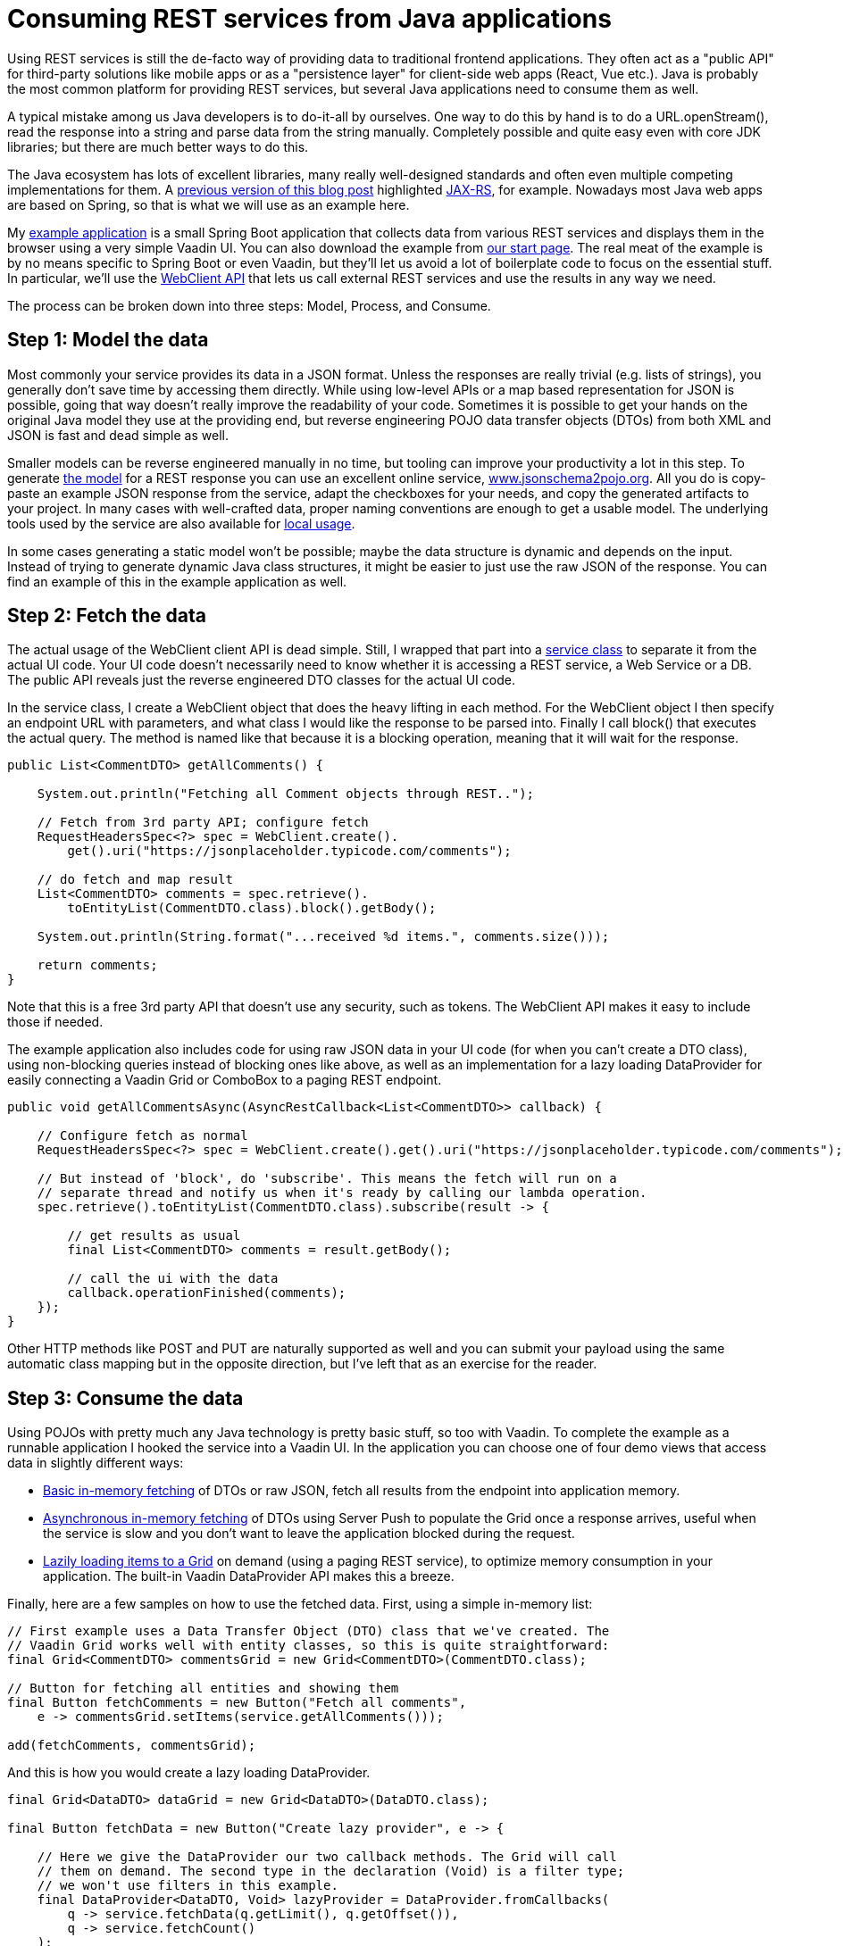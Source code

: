 = Consuming REST services from Java applications

:tags: Java, REST
:author: Thomas Mattsson
:description: Learn how to call REST services in Vaadin 14 apps and Convert the REST response to Java objects.
:repo: https://github.com/vaadin/vaadin-rest-example
:linkattrs: // enable link attributes, like opening in a new window
:imagesdir: ./images
:related: getting-started-with-flow

Using REST services is still the de-facto way of providing data to traditional frontend applications. They often act as a "public API" for third-party solutions like mobile apps or as a "persistence layer" for client-side web apps (React, Vue etc.). Java is probably the most common platform for providing REST services, but several Java applications need to consume them as well. 

A typical mistake among us Java developers is to do-it-all by ourselves. One way to do this by hand is to do a URL.openStream(), read the response into a string and parse data from the string manually. Completely possible and quite easy even with core JDK libraries; but there are much better ways to do this.

The Java ecosystem has lots of excellent libraries, many really well-designed standards and often even multiple competing implementations for them. A link:/learn/tutorials/modern-web-apps-with-spring-boot-and-vaadin/vaadin-basics-components-and-layouts[previous version of this blog post] highlighted https://jax-rs-spec.java.net/[JAX-RS], for example. Nowadays most Java web apps are based on Spring, so that is what we will use as an example here.

My https://github.com/vaadin/vaadin-rest-example[example application] is a small Spring Boot application that collects data from various REST services and displays them in the browser using a very simple Vaadin UI. You can also download the example from https://vaadin.com/start/v14[our start page]. The real meat of the example is by no means specific to Spring Boot or even Vaadin, but they’ll let us avoid a lot of boilerplate code to focus on the essential stuff. In particular, we’ll use the https://docs.spring.io/spring-boot/docs/2.0.3.RELEASE/reference/html/boot-features-webclient.html[WebClient API] that lets us call external REST services and use the results in any way we need.

The process can be broken down into three steps: Model, Process, and Consume.

== Step 1: Model the data
Most commonly your service provides its data in a JSON format. Unless the responses are really trivial (e.g. lists of strings), you generally don’t save time by accessing them directly. While using low-level APIs or a map based representation for JSON is possible, going that way doesn’t really improve the readability of your code. Sometimes it is possible to get your hands on the original Java model they use at the providing end, but reverse engineering POJO data transfer objects (DTOs) from both XML and JSON is fast and dead simple as well.

Smaller models can be reverse engineered manually in no time, but tooling can improve your productivity a lot in this step. To generate https://github.com/mstahv/consuming-rest-apis/tree/master/src/main/java/org/example/domain[the model] for a REST response you can use an excellent online service, http://www.jsonschema2pojo.org/[www.jsonschema2pojo.org]. All you do is copy-paste an example JSON response from the service, adapt the checkboxes for your needs, and copy the generated artifacts to your project. In many cases with well-crafted data, proper naming conventions are enough to get a usable model. The underlying tools used by the service are also available for https://github.com/joelittlejohn/jsonschema2pojo/wiki/Getting-Started[local usage].

In some cases generating a static model won’t be possible; maybe the data structure is dynamic and depends on the input. Instead of trying to generate dynamic Java class structures, it might be easier to just use the raw JSON of the response. You can find an example of this in the example application as well.

== Step 2: Fetch the data
The actual usage of the WebClient client API is dead simple. Still, I wrapped that part into a https://github.com/vaadin/vaadin-rest-example/blob/v14/src/main/java/com/vaadin/example/rest/data/RestClientService.java[service class] to separate it from the actual UI code. Your UI code doesn’t necessarily need to know whether it is accessing a REST service, a Web Service or a DB. The public API reveals just the reverse engineered DTO classes for the actual UI code.

In the service class, I create a WebClient object that does the heavy lifting in each method. For the WebClient object I then specify an endpoint URL with parameters, and what class I would like the response to be parsed into. Finally I call block() that executes the actual query. The method is named like that because it is a blocking operation, meaning that it will wait for the response. 

[source,java]
----
public List<CommentDTO> getAllComments() {

    System.out.println("Fetching all Comment objects through REST..");

    // Fetch from 3rd party API; configure fetch
    RequestHeadersSpec<?> spec = WebClient.create().
        get().uri("https://jsonplaceholder.typicode.com/comments");

    // do fetch and map result
    List<CommentDTO> comments = spec.retrieve().
        toEntityList(CommentDTO.class).block().getBody();

    System.out.println(String.format("...received %d items.", comments.size()));

    return comments;
}
----

Note that this is a free 3rd party API that doesn’t use any security, such as tokens. The WebClient API makes it easy to include those if needed.

The example application also includes code for using raw JSON data in your UI code (for when you can’t create a DTO class), using non-blocking queries instead of blocking ones like above, as well as an implementation for a lazy loading DataProvider for easily connecting a Vaadin Grid or ComboBox to a paging REST endpoint.

[source,java]
----
public void getAllCommentsAsync(AsyncRestCallback<List<CommentDTO>> callback) {

    // Configure fetch as normal
    RequestHeadersSpec<?> spec = WebClient.create().get().uri("https://jsonplaceholder.typicode.com/comments");

    // But instead of 'block', do 'subscribe'. This means the fetch will run on a
    // separate thread and notify us when it's ready by calling our lambda operation.
    spec.retrieve().toEntityList(CommentDTO.class).subscribe(result -> {

        // get results as usual
        final List<CommentDTO> comments = result.getBody();

        // call the ui with the data
        callback.operationFinished(comments);
    });
}
----

Other HTTP methods like POST and PUT are naturally supported as well and you can submit your payload using the same automatic class mapping but in the opposite direction, but I’ve left that as an exercise for the reader.

== Step 3: Consume the data
Using POJOs with pretty much any Java technology is pretty basic stuff, so too with Vaadin. To complete the example as a runnable application I hooked the service into a Vaadin UI. In the application you can choose one of four demo views that access data in slightly different ways:

* https://github.com/vaadin/vaadin-rest-example/blob/v14/src/main/java/com/vaadin/example/rest/ui/InMemoryDTOView.java[Basic in-memory fetching] of DTOs or raw JSON, fetch all results from the endpoint into application memory.
* https://github.com/vaadin/vaadin-rest-example/blob/v14/src/main/java/com/vaadin/example/rest/ui/AsyncInMemoryDTOView.java[Asynchronous in-memory fetching] of DTOs using Server Push to populate the Grid once a response arrives, useful when the service is slow and you don’t want to leave the application blocked during the request.
* https://github.com/vaadin/vaadin-rest-example/blob/v14/src/main/java/com/vaadin/example/rest/ui/LazyDTOView.java[Lazily loading items to a Grid] on demand (using a paging REST service), to optimize memory consumption in your application. The built-in Vaadin DataProvider API makes this a breeze.

Finally, here are a few samples on how to use the fetched data. First, using a simple in-memory list:

[source,java]
----
// First example uses a Data Transfer Object (DTO) class that we've created. The
// Vaadin Grid works well with entity classes, so this is quite straightforward:
final Grid<CommentDTO> commentsGrid = new Grid<CommentDTO>(CommentDTO.class);

// Button for fetching all entities and showing them
final Button fetchComments = new Button("Fetch all comments",
    e -> commentsGrid.setItems(service.getAllComments()));

add(fetchComments, commentsGrid);
----

And this is how you would create a lazy loading DataProvider.

[source,java]
----
final Grid<DataDTO> dataGrid = new Grid<DataDTO>(DataDTO.class);

final Button fetchData = new Button("Create lazy provider", e -> {

    // Here we give the DataProvider our two callback methods. The Grid will call
    // them on demand. The second type in the declaration (Void) is a filter type;
    // we won't use filters in this example.
    final DataProvider<DataDTO, Void> lazyProvider = DataProvider.fromCallbacks(
        q -> service.fetchData(q.getLimit(), q.getOffset()), 
        q -> service.fetchCount()
    );

    dataGrid.setDataProvider(lazyProvider);
});

add(fetchData, dataGrid);
----

You should now understand the basics of using Spring's WebClient APIs with Vaadin. You’ll find more details in the https://docs.spring.io/spring/docs/current/javadoc-api/org/springframework/web/reactive/function/client/WebClient.html[JavaDocs] or in implementation specific manuals. An easy way to get more comfortable with this awesome helper is to https://vaadin.com/start/v14[download the example app] from our start page into your favorite IDE and start hacking!